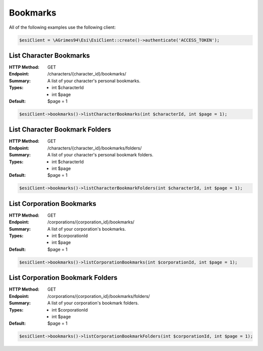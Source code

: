 Bookmarks
=========

All of the following examples use the following client:

.. code-block:: php

    $esiClient = \AGrimes94\Esi\EsiClient::create()->authenticate('ACCESS_TOKEN');

List Character Bookmarks
------------------------

:HTTP Method: GET
:Endpoint: /characters/{character_id}/bookmarks/
:Summary: A list of your character's personal bookmarks.
:Types: - int $characterId
        - int $page
:Default: $page = 1

.. code-block:: php

    $esiClient->bookmarks()->listCharacterBookmarks(int $characterId, int $page = 1);

List Character Bookmark Folders
-------------------------------

:HTTP Method: GET
:Endpoint: /characters/{character_id}/bookmarks/folders/
:Summary: A list of your character's personal bookmark folders.
:Types: - int $characterId
        - int $page
:Default: $page = 1

.. code-block:: php

    $esiClient->bookmarks()->listCharacterBookmarkFolders(int $characterId, int $page = 1);

List Corporation Bookmarks
--------------------------

:HTTP Method: GET
:Endpoint: /corporations/{corporation_id}/bookmarks/
:Summary: A list of your corporation's bookmarks.
:Types: - int $corporationId
        - int $page
:Default: $page = 1

.. code-block:: php

    $esiClient->bookmarks()->listCorporationBookmarks(int $corporationId, int $page = 1);

List Corporation Bookmark Folders
---------------------------------

:HTTP Method: GET
:Endpoint: /corporations/{corporation_id}/bookmarks/folders/
:Summary: A list of your corporation's bookmark folders.
:Types: - int $corporationId
        - int $page
:Default: $page = 1

.. code-block:: php

    $esiClient->bookmarks()->listCorporationBookmarkFolders(int $corporationId, int $page = 1);
